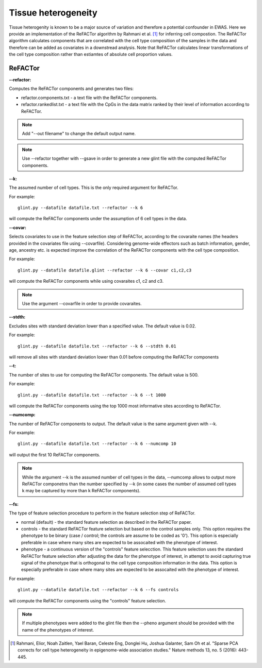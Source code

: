 
Tissue heterogeneity
====================

Tissue heterogenity is known to be a major source of variation and therefore a potential confounder in EWAS. Here we provide an implementation of the ReFACTor algorithm by Rahmani et al. [1]_ for inferring cell compostion.
The ReFACTor algorithm calculates components that are correlated with the cell type composition of the samples in the data and therefore can be added as covariates in a downstread analysis. Note that ReFACTor calculates linear transformations of the cell type composition rather than estiamtes of absolute cell proportion values. 


ReFACTor
^^^^^^^^

**--refactor:**

Computes the ReFACTor components and generates two files:

- refactor.components.txt - a text file with the ReFACTor components.
- refactor.rankedlist.txt - a text file with the CpGs in the data matrix ranked by their level of information according to ReFACTor.

.. note:: Add "--out filename" to change the default output name.

.. note:: Use --refactor together with --gsave in order to generate a new glint file with the computed ReFACTor components.



**--k:**

The assumed number of cell types. This is the only required argument for ReFACTor.

For example::

	glint.py --datafile datafile.txt --refactor --k 6

will compute the ReFACTor components under the assumption of 6 cell types in the data.



**--covar:**

Selects covariates to use in the feature selection step of ReFACTor, according to the covaraite names (the headers provided in the covariates file using --covarfile). Considering genome-wide effectors such as batch information, gender, age, ancestry etc. is expected improve the correlation of the ReFACTor components with the cell type composition.

For example::

	glint.py --datafile datafile.glint --refactor --k 6 --covar c1,c2,c3

will compute the ReFACTor components while using covaraites c1, c2 and c3.


.. note:: Use the argument --covarfile in order to provide covaraites.



**--stdth:**

Excludes sites with standard deviation lower than a specified value. The default value is 0.02.

For example::

	glint.py --datafile datafile.txt --refactor --k 6 --stdth 0.01

will remove all sites with standard deviation lower than 0.01 before computing the ReFACTor components 



**--t:**

The number of sites to use for computing the ReFACTor components. The default value is 500.

For example::

	glint.py --datafile datafile.txt --refactor --k 6 --t 1000

will compute the ReFACTor components using the top 1000 most informative sites according to ReFACTor.



**--numcomp:**

The number of ReFACTor components to output. The default value is the same argument given with --k.

For example::

	glint.py --datafile datafile.txt --refactor --k 6 --numcomp 10

will output the first 10 ReFACTor components.

.. note:: While the argument --k is the assumed number of cell types in the data, --numcomp allows to output more ReFACTor componetns than the number specified by --k (in some cases the number of assumed cell types k may be captured by more than k ReFACTor components).



**--fs:**

The type of feature selection procedure to perform in the feature selection step of ReFACTor.

- normal (default) - the standard feature selection as described in the ReFACTor paper.
- controls - the standard ReFACTor feature selection but based on the control samples only. This option requires the phenotype to be binary (case / control; the controls are assume to be coded as '0'). This option is especially preferable in case where many sites are expected to be assocaited with the phenotype of interest.
- phenotype - a continuous version of the "controls" feature selecction. This feature selection uses the standard ReFACTor feature selection after adjusting the data for the phenotype of interest, in attempt to avoid capturing true signal of the phenotype that is orthogonal to the cell type composition information in the data. This option is especially preferable in case where many sites are expected to be assocaited with the phenotype of interest.

For example::

	glint.py --datafile datafile.txt --refactor --k 6 --fs controls

will compute the ReFACTor components using the "controls" feature selection.


.. note:: If multiple phenotypes were added to the glint file then the --pheno argument should be provided with the name of the phenotypes of interest.



.. [1] Rahmani, Elior, Noah Zaitlen, Yael Baran, Celeste Eng, Donglei Hu, Joshua Galanter, Sam Oh et al. "Sparse PCA corrects for cell type heterogeneity in epigenome-wide association studies." Nature methods 13, no. 5 (2016): 443-445.





